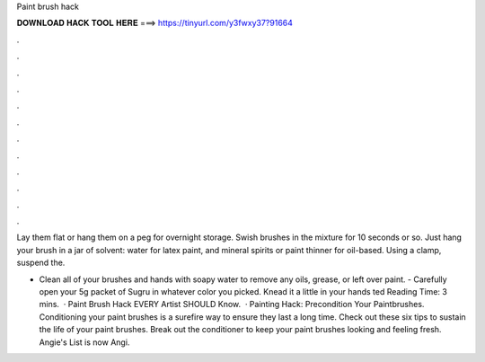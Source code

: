 Paint brush hack



𝐃𝐎𝐖𝐍𝐋𝐎𝐀𝐃 𝐇𝐀𝐂𝐊 𝐓𝐎𝐎𝐋 𝐇𝐄𝐑𝐄 ===> https://tinyurl.com/y3fwxy37?91664



.



.



.



.



.



.



.



.



.



.



.



.

Lay them flat or hang them on a peg for overnight storage. Swish brushes in the mixture for 10 seconds or so. Just hang your brush in a jar of solvent: water for latex paint, and mineral spirits or paint thinner for oil-based. Using a clamp, suspend the.

- Clean all of your brushes and hands with soapy water to remove any oils, grease, or left over paint. - Carefully open your 5g packet of Sugru in whatever color you picked. Knead it a little in your hands ted Reading Time: 3 mins.  · Paint Brush Hack EVERY Artist SHOULD Know.  · Painting Hack: Precondition Your Paintbrushes. Conditioning your paint brushes is a surefire way to ensure they last a long time. Check out these six tips to sustain the life of your paint brushes. Break out the conditioner to keep your paint brushes looking and feeling fresh. Angie's List is now Angi.
